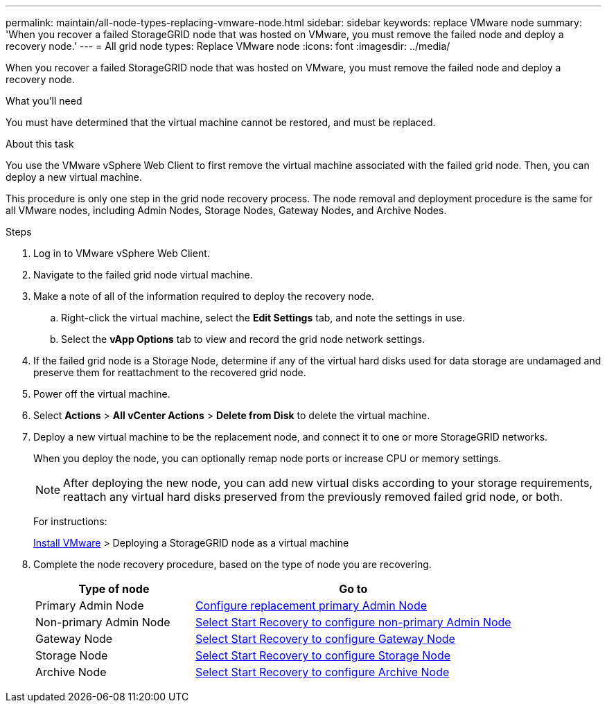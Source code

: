 ---
permalink: maintain/all-node-types-replacing-vmware-node.html
sidebar: sidebar
keywords: replace VMware node
summary: 'When you recover a failed StorageGRID node that was hosted on VMware, you must remove the failed node and deploy a recovery node.'
---
= All grid node types: Replace VMware node
:icons: font
:imagesdir: ../media/

[.lead]
When you recover a failed StorageGRID node that was hosted on VMware, you must remove the failed node and deploy a recovery node.

.What you'll need

You must have determined that the virtual machine cannot be restored, and must be replaced.

.About this task

You use the VMware vSphere Web Client to first remove the virtual machine associated with the failed grid node. Then, you can deploy a new virtual machine.

This procedure is only one step in the grid node recovery process. The node removal and deployment procedure is the same for all VMware nodes, including Admin Nodes, Storage Nodes, Gateway Nodes, and Archive Nodes.

.Steps

. Log in to VMware vSphere Web Client.
. Navigate to the failed grid node virtual machine.
. Make a note of all of the information required to deploy the recovery node.
 .. Right-click the virtual machine, select the *Edit Settings* tab, and note the settings in use.
 .. Select the *vApp Options* tab to view and record the grid node network settings.
. If the failed grid node is a Storage Node, determine if any of the virtual hard disks used for data storage are undamaged and preserve them for reattachment to the recovered grid node.
. Power off the virtual machine.
. Select *Actions* > *All vCenter Actions* > *Delete from Disk* to delete the virtual machine.
. Deploy a new virtual machine to be the replacement node, and connect it to one or more StorageGRID networks.
+
When you deploy the node, you can optionally remap node ports or increase CPU or memory settings.
+
NOTE: After deploying the new node, you can add new virtual disks according to your storage requirements, reattach any virtual hard disks preserved from the previously removed failed grid node, or both.
+
For instructions:
+
xref:../vmware/index.adoc[Install VMware] > Deploying a StorageGRID node as a virtual machine

. Complete the node recovery procedure, based on the type of node you are recovering.
+
[cols="1a,2a" options="header"]
|===
| Type of node| Go to
|Primary Admin Node
|xref:configuring-replacement-primary-admin-node.adoc[Configure replacement primary Admin Node]

|Non-primary Admin Node
|xref:selecting-start-recovery-to-configure-non-primary-admin-node.adoc[Select Start Recovery to configure non-primary Admin Node]

|Gateway Node
|xref:selecting-start-recovery-to-configure-gateway-node.adoc[Select Start Recovery to configure Gateway Node]

|Storage Node
|xref:selecting-start-recovery-to-configure-storage-node.adoc[Select Start Recovery to configure Storage Node]

|Archive Node
|xref:selecting-start-recovery-to-configure-archive-node.adoc[Select Start Recovery to configure Archive Node]
|===
